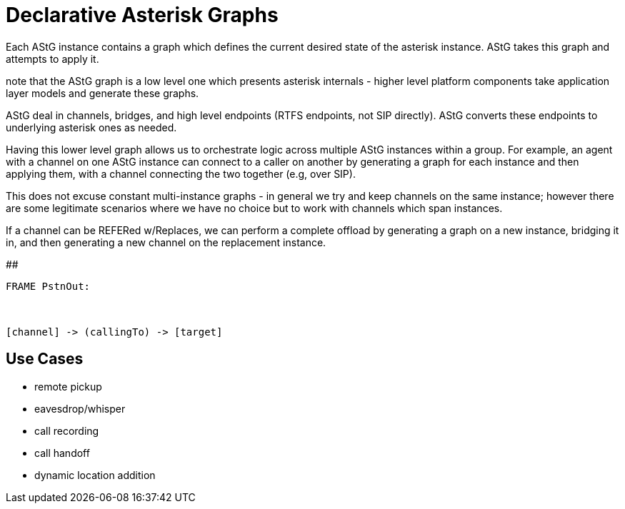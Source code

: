 

# Declarative Asterisk Graphs

Each AStG instance contains a graph which defines the current desired state of the asterisk instance.  AStG takes
this graph and attempts to apply it.

note that the AStG graph is a low level one which presents asterisk internals - higher level platform components take
application layer models and generate these graphs.

AStG deal in channels, bridges, and high level endpoints (RTFS endpoints, not SIP directly).  AStG converts these
endpoints to underlying asterisk ones as needed.

Having this lower level graph allows us to orchestrate logic across multiple AStG instances within a group.  For example, 
an agent with a channel on one AStG instance can connect to a caller on another by generating a graph for each instance
and then applying them, with a channel connecting the two together (e.g, over SIP).

This does not excuse constant multi-instance graphs - in general we try and keep channels on the same instance;  however there
are some legitimate scenarios where we have no choice but to work with channels which span instances.

If a channel can be REFERed w/Replaces, we can perform a complete offload by generating a graph on a new instance, bridging it in, 
and then generating a new channel on the replacement instance.

##

```

FRAME PstnOut:
  


[channel] -> (callingTo) -> [target]






```


## Use Cases

- remote pickup
- eavesdrop/whisper
- call recording
- call handoff
- dynamic location addition

